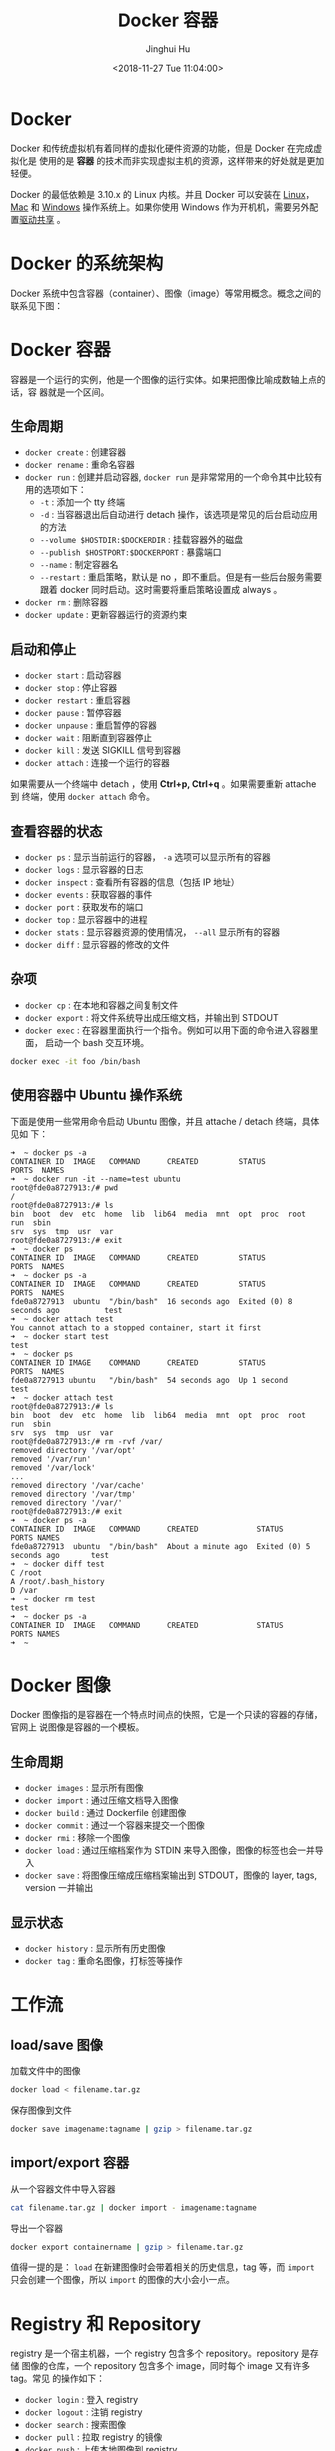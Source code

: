 #+TITLE: Docker 容器
#+AUTHOR: Jinghui Hu
#+EMAIL: hujinghui@buaa.edu.cn
#+DATE: <2018-11-27 Tue 11:04:00>
#+HTML_LINK_UP: ../readme.html
#+HTML_LINK_HOME: ../index.html
#+TAGS: docker cheatsheet DevOps


* Docker

  Docker 和传统虚拟机有着同样的虚拟化硬件资源的功能，但是 Docker 在完成虚拟化是
  使用的是 *容器* 的技术而非实现虚拟主机的资源，这样带来的好处就是更加轻便。

  [[file:../static/image/2018/11/container-vs-vm.png]]

  Docker 的最低依赖是 3.10.x 的 Linux 内核。并且 Docker 可以安装在 [[https://docs.docker.com/engine/installation/linux/][Linux]]，[[https://docs.docker.com/docker-for-mac/][Mac]] 和
  [[https://docs.docker.com/docker-for-windows/][Windows]] 操作系统上。如果你使用 Windows 作为开机机，需要另外配置[[https://docs.docker.com/docker-for-windows/#shared-drives][驱动共享]] 。

* Docker 的系统架构
  Docker 系统中包含容器（container）、图像（image）等常用概念。概念之间的联系见下图：

  [[file:../static/image/2018/11/docker-architecture.png]]

* Docker 容器
  容器是一个运行的实例，他是一个图像的运行实体。如果把图像比喻成数轴上点的话，容
  器就是一个区间。
** 生命周期
   - ~docker create~ : 创建容器
   - ~docker rename~ : 重命名容器
   - ~docker run~ : 创建并启动容器, ~docker run~ 是非常常用的一个命令其中比较有
     用的选项如下：
     + =-t= : 添加一个 tty 终端
     + =-d= : 当容器退出后自动进行 detach 操作，该选项是常见的后台启动应用的方法
     + =--volume $HOSTDIR:$DOCKERDIR= : 挂载容器外的磁盘
     + =--publish $HOSTPORT:$DOCKERPORT= : 暴露端口
     + =--name= : 制定容器名
     + =--restart= : 重启策略，默认是 no ，即不重启。但是有一些后台服务需要跟着
       docker 同时启动。这时需要将重启策略设置成 always 。
   - ~docker rm~ : 删除容器
   - ~docker update~ : 更新容器运行的资源约束

** 启动和停止
   - ~docker start~ : 启动容器
   - ~docker stop~ : 停止容器
   - ~docker restart~ : 重启容器
   - ~docker pause~ : 暂停容器
   - ~docker unpause~ : 重启暂停的容器
   - ~docker wait~ : 阻断直到容器停止
   - ~docker kill~ : 发送 SIGKILL 信号到容器
   - ~docker attach~ : 连接一个运行的容器

   如果需要从一个终端中 detach ，使用 *Ctrl+p, Ctrl+q* 。如果需要重新 attache 到
   终端，使用 ~docker attach~ 命令。

** 查看容器的状态
   - ~docker ps~ : 显示当前运行的容器， ~-a~ 选项可以显示所有的容器
   - ~docker logs~ : 显示容器的日志
   - ~docker inspect~ : 查看所有容器的信息（包括 IP 地址）
   - ~docker events~ : 获取容器的事件
   - ~docker port~ : 获取发布的端口
   - ~docker top~ : 显示容器中的进程
   - ~docker stats~ : 显示容器资源的使用情况， ~--all~ 显示所有的容器
   - ~docker diff~ : 显示容器的修改的文件

** 杂项
   - ~docker cp~ : 在本地和容器之间复制文件
   - ~docker export~ : 将文件系统导出成压缩文档，并输出到 STDOUT
   - ~docker exec~ : 在容器里面执行一个指令。例如可以用下面的命令进入容器里面，
     启动一个 bash 交互环境。
   #+BEGIN_SRC sh
     docker exec -it foo /bin/bash
   #+END_SRC

** 使用容器中 Ubuntu 操作系统
   下面是使用一些常用命令启动 Ubuntu 图像，并且 attache / detach 终端，具体见如
   下：
   #+BEGIN_SRC text
     ➜  ~ docker ps -a
     CONTAINER ID  IMAGE   COMMAND      CREATED         STATUS                     PORTS  NAMES
     ➜  ~ docker run -it --name=test ubuntu
     root@fde0a8727913:/# pwd
     /
     root@fde0a8727913:/# ls
     bin  boot  dev  etc  home  lib  lib64  media  mnt  opt  proc  root  run  sbin
     srv  sys  tmp  usr  var
     root@fde0a8727913:/# exit
     ➜  ~ docker ps
     CONTAINER ID  IMAGE   COMMAND      CREATED         STATUS                     PORTS  NAMES
     ➜  ~ docker ps -a
     CONTAINER ID  IMAGE   COMMAND      CREATED         STATUS                     PORTS  NAMES
     fde0a8727913  ubuntu  "/bin/bash"  16 seconds ago  Exited (0) 8 seconds ago          test
     ➜  ~ docker attach test
     You cannot attach to a stopped container, start it first
     ➜  ~ docker start test
     test
     ➜  ~ docker ps
     CONTAINER ID IMAGE    COMMAND      CREATED         STATUS                     PORTS  NAMES
     fde0a8727913 ubuntu   "/bin/bash"  54 seconds ago  Up 1 second                       test
     ➜  ~ docker attach test
     root@fde0a8727913:/# ls
     bin  boot  dev  etc  home  lib  lib64  media  mnt  opt  proc  root  run  sbin
     srv  sys  tmp  usr  var
     root@fde0a8727913:/# rm -rvf /var/
     removed directory '/var/opt'
     removed '/var/run'
     removed '/var/lock'
     ...
     removed directory '/var/cache'
     removed directory '/var/tmp'
     removed directory '/var/'
     root@fde0a8727913:/# exit
     ➜  ~ docker ps -a
     CONTAINER ID  IMAGE   COMMAND      CREATED             STATUS                   PORTS NAMES
     fde0a8727913  ubuntu  "/bin/bash"  About a minute ago  Exited (0) 5 seconds ago       test
     ➜  ~ docker diff test
     C /root
     A /root/.bash_history
     D /var
     ➜  ~ docker rm test
     test
     ➜  ~ docker ps -a
     CONTAINER ID  IMAGE   COMMAND      CREATED             STATUS                   PORTS NAMES
     ➜  ~
   #+END_SRC

* Docker 图像
  Docker 图像指的是容器在一个特点时间点的快照，它是一个只读的容器的存储，官网上
  说图像是容器的一个模板。

** 生命周期
   - ~docker images~ : 显示所有图像
   - ~docker import~ : 通过压缩文档导入图像
   - ~docker build~ : 通过 Dockerfile 创建图像
   - ~docker commit~ : 通过一个容器来提交一个图像
   - ~docker rmi~ : 移除一个图像
   - ~docker load~ : 通过压缩档案作为 STDIN 来导入图像，图像的标签也会一并导入
   - ~docker save~ : 将图像压缩成压缩档案输出到 STDOUT，图像的 layer, tags, version 一并输出

** 显示状态
   - ~docker history~ : 显示所有历史图像
   - ~docker tag~ : 重命名图像，打标签等操作

* 工作流
** load/save 图像
   加载文件中的图像
   #+BEGIN_SRC sh
     docker load < filename.tar.gz
   #+END_SRC

   保存图像到文件
   #+BEGIN_SRC sh
     docker save imagename:tagname | gzip > filename.tar.gz
   #+END_SRC

** import/export 容器
   从一个容器文件中导入容器
   #+BEGIN_SRC sh
     cat filename.tar.gz | docker import - imagename:tagname
   #+END_SRC

   导出一个容器
   #+BEGIN_SRC sh
     docker export containername | gzip > filename.tar.gz
   #+END_SRC

   值得一提的是： ~load~ 在新建图像时会带着相关的历史信息，tag 等，而 ~import~
   只会创建一个图像，所以 ~import~ 的图像的大小会小一点。

* Registry 和 Repository
  registry 是一个宿主机器，一个 registry 包含多个 repository。repository 是存储
  图像的仓库，一个 repository 包含多个 image，同时每个 image 又有许多 tag。常见
  的操作如下：
  - ~docker login~ : 登入 registry
  - ~docker logout~ : 注销 registry
  - ~docker search~ : 搜索图像
  - ~docker pull~ : 拉取 registry 的镜像
  - ~docker push~ : 上传本地图像到 registry

** 上传图像到私有仓库
   在上传或下载私有仓库的图像时，需要提前设置安全性。通常 docker 私有仓库默认采
   用 HTTPS，如果不设置安全性则会出现如下错误：
   #+BEGIN_SRC sh
     ➜  ~ docker tag ubuntu:18.04 192.168.1.2:5000/ubuntu:18.04
     ➜  ~ docker push 192.168.1.2:5000/ubuntu:18.04
     The push refers to repository [192.168.1.2:5000/ubuntu]
     Get https://192.168.1.2:5000/v2/: http: server gave HTTP response to HTTPS client
   #+END_SRC

   配置文件一般是 =daemon.json= ，所存放的位置因操作系统而异，具体如下：
   - Mac: =~/.docker/daemon.json=
   - Linux: =/etc/docker/daemon.json=

   需要添加 =insecure-registries= 的值，然后重启 docker 生效。
   #+BEGIN_SRC json
     {
       "insecure-registries" : [
         "192.168.1.2:5000"
       ],
       "registry-mirrors" : [
         "https://registry.docker-cn.com"
       ]
     }
   #+END_SRC

   Mac 操作系统也可以直接通过界面设置，如下图所示：

   [[file:../static/image/2019/07/docker-daemon-config.png]]

   #+BEGIN_SRC sh
     > docker tag imagename 192.168.1.2:5000/imagename
     > docker push 192.168.1.2:5000/imagename
     The push refers to repository [192.168.1.2:5000/redis]
     f37e5c653360: Pushed
     031c196d6ffa: Pushed
     215555938ee1: Pushed
     2ea66b75bc32: Pushed
     bf0b6dc2d2d7: Pushed
     cfce7a8ae632: Pushed
     lastest: digest: sha256:9b1b75fa6364b2ec538a5efdb00c3511adee5b6b2f80d5c64b06c4456ad573f6 size: 1571
   #+END_SRC
** 查询私有仓库中的镜像和 tag
   添加一些别名帮助查询远端的仓库内容

   #+BEGIN_SRC sh
     export REGISTRY='http://localhost:5000'

     alias ri='_f(){ curl -XGET $REGISTRY/v2/_catalog; }; _f'
     alias rt='_f(){ curl -XGET $REGISTRY/v2/$1/tags/list; }; _f'
   #+END_SRC

   输出结果
   #+BEGIN_SRC text
     $ ri
     {"repositories":["gitlab/gitlab-ce","registry","ubuntu"]}

     $ rt ubuntu
     {"name":"ubuntu","tags":["18.04","latest"]}
   #+END_SRC

** 查询所有的私有仓库中镜像和 tag
   #+BEGIN_SRC sh
     _reg=http://localhost:5000 && \
       curl -XGET $_reg/v2/_catalog | \
         jq '.repositories[]' | \
         xargs -I repo curl -XGET $_reg/v2/repo/tags/list
   #+END_SRC
   #+BEGIN_SRC text
     {"name":"cassandra","tags":["3.11.2"]}
     {"name":"elasticsearch","tags":["6.4.3"]}
     {"name":"gitlab/gitlab-ce","tags":["20181128"]}
     {"name":"mysql","tags":["5.7","5.7.26","8.0","8.0.16"]}
     {"name":"openjdk","tags":["8"]}
     {"name":"rabbitmq","tags":["3.7"]}
     {"name":"redis","tags":["4.0.6"]}
     {"name":"ubuntu","tags":["18.04"]}
   #+END_SRC

   #+BEGIN_SRC sh
     _reg=http://192.168.0.202:5000 && \
       wget -q $_reg/v2/_catalog -O- | \
         sed 's/^.*\[\(.*\)\].*$/\1/;s/,/\n/g' | \
         xargs -I repo wget -q $_reg/v2/repo/tags/list -O- | \
         sed 's/.*"name":"\(.*\)".*"tags":\[\(.*\)\].*/\1:\2/;s/"//g;s/,/:/g'
   #+END_SRC
   #+BEGIN_SRC text
     alpine:latest
     elasticsearch:6.4.3
     gitlab/gitlab-ce:20181127:latest
     mongo:latest
     mysql:5.7.26:8.0.16
     nginx:1.14:1.15:latest
     node:latest
     openjdk:8
     postgres:9.6:latest
     rabbitmq:3.7:latest
     redis:4.0.6
     registry:20181127:latest
     skree:20190704
     ubuntu:18.04:latest
   #+END_SRC

* 编写 Dockerfile
  Dockerfile 是配置 Docker 容器的配置文件，最佳实践参考[[https://docs.docker.com/engine/userguide/eng-image/dockerfile_best-practices/][这里]] 。

** Dockerfile 的指令
   常见的指令如下表:
   | Instruction | 描述                                                          |
   |-------------+---------------------------------------------------------------|
   | FROM        | 设置基的图像                                                  |
   | RUN         | 在新的层数执行一条命令，并且提交结果                          |
   | CMD         | 提供默认执行的容器                                            |
   | EXPOSE      | 暴露容器的监听端口， *这条指令只是提供端口，并不会直接暴露*   |
   | ENV         | 设置环境变量                                                  |
   | ADD         | 从容器外复制文件和目录到容器里面，避免使用 ADD，尽量使用 COPY |
   | COPY        | 使用 root 权限来复制文件                                      |
   | ENTRYPOINT  | 配置容器是入口可执行文件                                      |
   | VOLUME      | 配置一个可挂载的点                                            |
   | USER        | 设置 RUN/CMD/ENTRYPOINT 的执行用户                            |
   | WORKDIR     | 设置工作目录                                                  |
   | ARG         | 设置 build 的命令行参数                                       |
   | ONBUILD     | 添加一个当容器作为别的基容器是的触发命令                      |
   | STOPSIGNAL  | 设置系统退出的信号                                            |
   | LABEL       | 添加 key/value 属性，如：images, container, daemon            |

** 通过 docker build 创建图像
   #+BEGIN_SRC dockerfile
     FROM openjdk:8
     LABEL appname="skree" version="0.0.1" author="Jinghui Hu"
     COPY target/skree-0.0.1.jar skree.jar
     EXPOSE 9001
     CMD java -jar skree.jar
   #+END_SRC

   #+BEGIN_SRC text
     #> docker build -t skree .
     Sending build context to Docker daemon  50.45MB
     Step 1/5 : FROM openjdk:8
      ---> b84359d0cbce
     Step 2/5 : LABEL appname="skree" version="0.0.1" author="Jinghui Hu"
      ---> Running in a1f05953535b
     Removing intermediate container a1f05953535b
      ---> 43bd7d46936b
     Step 3/5 : COPY target/skree-0.0.1.jar skree.jar
      ---> dcd6b274bbb4
     Step 4/5 : EXPOSE 9001
      ---> Running in 2b0a688fa87b
     Removing intermediate container 2b0a688fa87b
      ---> e7b41e7dd672
     Step 5/5 : CMD java -jar skree.jar
      ---> Running in a006ea951dfa
     Removing intermediate container a006ea951dfa
      ---> bef45240e69c
     Successfully built bef45240e69c
     Successfully tagged skree:latest
     #>
   #+END_SRC

* 参考链接
  1. [[https://github.com/wsargent/docker-cheat-sheet][docker cheatsheet]]
  2. [[https://docs.docker.com/][docker docs]]
